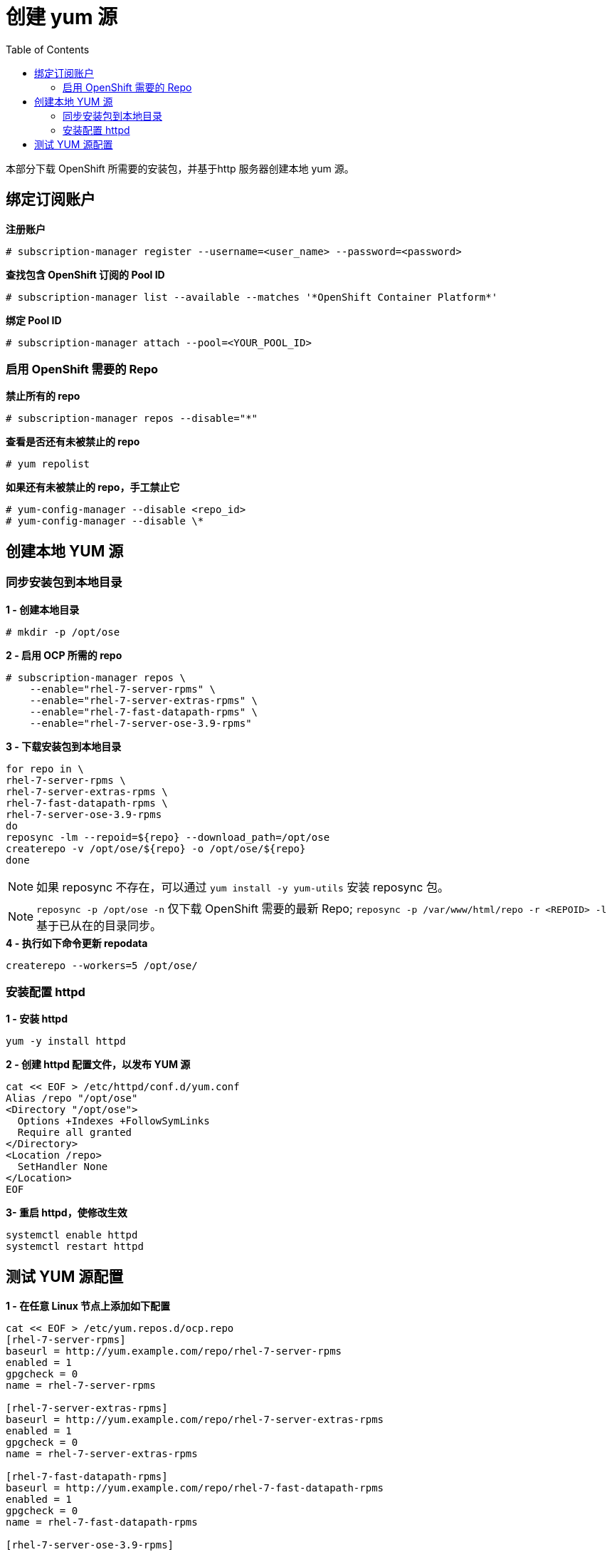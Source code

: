 
= 创建 yum 源
:toc: manual

本部分下载 OpenShift 所需要的安装包，并基于http 服务器创建本地 yum 源。

== 绑定订阅账户

[source, text]
.*注册账户*
----
# subscription-manager register --username=<user_name> --password=<password>
----

[source, text]
.*查找包含 OpenShift 订阅的 Pool ID*
----
# subscription-manager list --available --matches '*OpenShift Container Platform*' 
----

[source, text]
.*绑定 Pool ID*
----
# subscription-manager attach --pool=<YOUR_POOL_ID>
----

=== 启用 OpenShift 需要的 Repo

[source, text]
.*禁止所有的 repo*
----
# subscription-manager repos --disable="*"
---- 

[source, text]
.*查看是否还有未被禁止的 repo*
----
# yum repolist
---- 

[source, text]
.*如果还有未被禁止的 repo，手工禁止它*
----
# yum-config-manager --disable <repo_id>
# yum-config-manager --disable \*
---- 

== 创建本地 YUM 源

=== 同步安装包到本地目录

[source, bash]
.*1 - 创建本地目录*
----
# mkdir -p /opt/ose
----

[source, bash]
.*2 - 启用 OCP 所需的 repo*
----
# subscription-manager repos \
    --enable="rhel-7-server-rpms" \
    --enable="rhel-7-server-extras-rpms" \
    --enable="rhel-7-fast-datapath-rpms" \
    --enable="rhel-7-server-ose-3.9-rpms"
----

[source, bash]
.*3 - 下载安装包到本地目录*
----
for repo in \
rhel-7-server-rpms \
rhel-7-server-extras-rpms \
rhel-7-fast-datapath-rpms \
rhel-7-server-ose-3.9-rpms
do
reposync -lm --repoid=${repo} --download_path=/opt/ose
createrepo -v /opt/ose/${repo} -o /opt/ose/${repo}
done
----

NOTE: 如果 reposync 不存在，可以通过 `yum install -y yum-utils` 安装 reposync 包。

NOTE: `reposync -p /opt/ose -n` 仅下载 OpenShift 需要的最新 Repo; `reposync -p /var/www/html/repo -r <REPOID> -l` 基于已从在的目录同步。

[source, bash]
.*4 - 执行如下命令更新 repodata*
----
createrepo --workers=5 /opt/ose/
----

=== 安装配置 httpd

[source, bash]
.*1 - 安装 httpd*
----
yum -y install httpd
----

[source, bash]
.*2 - 创建 httpd 配置文件，以发布 YUM 源*
----
cat << EOF > /etc/httpd/conf.d/yum.conf
Alias /repo "/opt/ose"
<Directory "/opt/ose">
  Options +Indexes +FollowSymLinks
  Require all granted
</Directory>
<Location /repo>
  SetHandler None
</Location>
EOF
----

[source, bash]
.*3- 重启 httpd，使修改生效*
----
systemctl enable httpd
systemctl restart httpd
----

== 测试 YUM 源配置


[source, bash]
.*1 - 在任意 Linux 节点上添加如下配置*
----
cat << EOF > /etc/yum.repos.d/ocp.repo
[rhel-7-server-rpms]
baseurl = http://yum.example.com/repo/rhel-7-server-rpms
enabled = 1
gpgcheck = 0
name = rhel-7-server-rpms

[rhel-7-server-extras-rpms]
baseurl = http://yum.example.com/repo/rhel-7-server-extras-rpms
enabled = 1
gpgcheck = 0
name = rhel-7-server-extras-rpms

[rhel-7-fast-datapath-rpms]
baseurl = http://yum.example.com/repo/rhel-7-fast-datapath-rpms
enabled = 1
gpgcheck = 0
name = rhel-7-fast-datapath-rpms

[rhel-7-server-ose-3.9-rpms]
baseurl = http://yum.example.com/repo/rhel-7-server-ose-3.9-rpms
enabled = 1
gpgcheck = 0
name = rhel-7-server-ose-3.9-rpms
EOF
----

执行输出如下命令测试 YUM 源配置

[source, bash]
.*2 - 执行输出如下命令测试 YUM 源配置*
----
yum list | grep -i atomic-openshift
----
